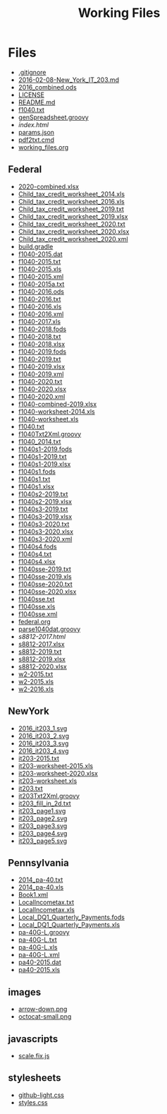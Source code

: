 #+TITLE: Working Files
* Config    :noexport:
#+STARTUP: content
#+OPTIONS: ':nil *:t -:t ::t <:t H:3 \n:nil ^:{} arch:headline
#+OPTIONS: author:t c:nil creator:comment d:(not "LOGBOOK") date:t
#+LANGUAGE: en
#+SELECT_TAGS: export
#+OPTIONS: html-link-use-abs-url:nil html-postamble:nil
#+OPTIONS: html-preamble:nil html-scripts:t html-style:t
#+OPTIONS: html5-fancy:nil tex:t
#+CREATOR: <a href="http://www.gnu.org/software/emacs/">Emacs</a> 24.2.1 (<a href="http://orgmode.org">Org</a> mode 8.2.6)
#+HTML_CONTAINER: div
#+HTML_DOCTYPE: xhtml-strict


* Files
- [[file:.gitignore][.gitignore]]
- [[file:2016-02-08-New_York_IT_203.md][2016-02-08-New_York_IT_203.md]]
- [[file:2016_combined.ods][2016_combined.ods]]
- [[file:LICENSE][LICENSE]]
- [[file:README.md][README.md]]
- [[file:f1040.txt][f1040.txt]]
- [[file:genSpreadsheet.groovy][genSpreadsheet.groovy]]
- [[file+emacs:index.html][index.html]]
- [[file:params.json][params.json]]
- [[file:pdf2txt.cmd][pdf2txt.cmd]]
- [[file:working_files.org][working_files.org]]
** Federal
- [[file:Federal/2020-combined.xlsx][2020-combined.xlsx]]
- [[file:Federal/Child_tax_credit_worksheet_2014.xls][Child_tax_credit_worksheet_2014.xls]]
- [[file:Federal/Child_tax_credit_worksheet_2016.xls][Child_tax_credit_worksheet_2016.xls]]
- [[file:Federal/Child_tax_credit_worksheet_2019.txt][Child_tax_credit_worksheet_2019.txt]]
- [[file:Federal/Child_tax_credit_worksheet_2019.xlsx][Child_tax_credit_worksheet_2019.xlsx]]
- [[file:Federal/Child_tax_credit_worksheet_2020.txt][Child_tax_credit_worksheet_2020.txt]]
- [[file:Federal/Child_tax_credit_worksheet_2020.xlsx][Child_tax_credit_worksheet_2020.xlsx]]
- [[file:Federal/Child_tax_credit_worksheet_2020.xml][Child_tax_credit_worksheet_2020.xml]]
- [[file:Federal/build.gradle][build.gradle]]
- [[file:Federal/f1040-2015.dat][f1040-2015.dat]]
- [[file:Federal/f1040-2015.txt][f1040-2015.txt]]
- [[file:Federal/f1040-2015.xls][f1040-2015.xls]]
- [[file:Federal/f1040-2015.xml][f1040-2015.xml]]
- [[file:Federal/f1040-2015a.txt][f1040-2015a.txt]]
- [[file:Federal/f1040-2016.ods][f1040-2016.ods]]
- [[file:Federal/f1040-2016.txt][f1040-2016.txt]]
- [[file:Federal/f1040-2016.xls][f1040-2016.xls]]
- [[file:Federal/f1040-2016.xml][f1040-2016.xml]]
- [[file:Federal/f1040-2017.xls][f1040-2017.xls]]
- [[file:Federal/f1040-2018.fods][f1040-2018.fods]]
- [[file:Federal/f1040-2018.txt][f1040-2018.txt]]
- [[file:Federal/f1040-2018.xlsx][f1040-2018.xlsx]]
- [[file:Federal/f1040-2019.fods][f1040-2019.fods]]
- [[file:Federal/f1040-2019.txt][f1040-2019.txt]]
- [[file:Federal/f1040-2019.xlsx][f1040-2019.xlsx]]
- [[file:Federal/f1040-2019.xml][f1040-2019.xml]]
- [[file:Federal/f1040-2020.txt][f1040-2020.txt]]
- [[file:Federal/f1040-2020.xlsx][f1040-2020.xlsx]]
- [[file:Federal/f1040-2020.xml][f1040-2020.xml]]
- [[file:Federal/f1040-combined-2019.xlsx][f1040-combined-2019.xlsx]]
- [[file:Federal/f1040-worksheet-2014.xls][f1040-worksheet-2014.xls]]
- [[file:Federal/f1040-worksheet.xls][f1040-worksheet.xls]]
- [[file:Federal/f1040.txt][f1040.txt]]
- [[file:Federal/f1040Txt2Xml.groovy][f1040Txt2Xml.groovy]]
- [[file:Federal/f1040_2014.txt][f1040_2014.txt]]
- [[file:Federal/f1040s1-2019.fods][f1040s1-2019.fods]]
- [[file:Federal/f1040s1-2019.txt][f1040s1-2019.txt]]
- [[file:Federal/f1040s1-2019.xlsx][f1040s1-2019.xlsx]]
- [[file:Federal/f1040s1.fods][f1040s1.fods]]
- [[file:Federal/f1040s1.txt][f1040s1.txt]]
- [[file:Federal/f1040s1.xlsx][f1040s1.xlsx]]
- [[file:Federal/f1040s2-2019.txt][f1040s2-2019.txt]]
- [[file:Federal/f1040s2-2019.xlsx][f1040s2-2019.xlsx]]
- [[file:Federal/f1040s3-2019.txt][f1040s3-2019.txt]]
- [[file:Federal/f1040s3-2019.xlsx][f1040s3-2019.xlsx]]
- [[file:Federal/f1040s3-2020.txt][f1040s3-2020.txt]]
- [[file:Federal/f1040s3-2020.xlsx][f1040s3-2020.xlsx]]
- [[file:Federal/f1040s3-2020.xml][f1040s3-2020.xml]]
- [[file:Federal/f1040s4.fods][f1040s4.fods]]
- [[file:Federal/f1040s4.txt][f1040s4.txt]]
- [[file:Federal/f1040s4.xlsx][f1040s4.xlsx]]
- [[file:Federal/f1040sse-2019.txt][f1040sse-2019.txt]]
- [[file:Federal/f1040sse-2019.xls][f1040sse-2019.xls]]
- [[file:Federal/f1040sse-2020.txt][f1040sse-2020.txt]]
- [[file:Federal/f1040sse-2020.xlsx][f1040sse-2020.xlsx]]
- [[file:Federal/f1040sse.txt][f1040sse.txt]]
- [[file:Federal/f1040sse.xls][f1040sse.xls]]
- [[file:Federal/f1040sse.xml][f1040sse.xml]]
- [[file:Federal/federal.org][federal.org]]
- [[file:Federal/parse1040dat.groovy][parse1040dat.groovy]]
- [[file+emacs:Federal/s8812-2017.html][s8812-2017.html]]
- [[file:Federal/s8812-2017.xlsx][s8812-2017.xlsx]]
- [[file:Federal/s8812-2019.txt][s8812-2019.txt]]
- [[file:Federal/s8812-2019.xlsx][s8812-2019.xlsx]]
- [[file:Federal/s8812-2020.xlsx][s8812-2020.xlsx]]
- [[file:Federal/w2-2015.txt][w2-2015.txt]]
- [[file:Federal/w2-2015.xls][w2-2015.xls]]
- [[file:Federal/w2-2016.xls][w2-2016.xls]]
** NewYork
- [[file:NewYork/2016_it203_1.svg][2016_it203_1.svg]]
- [[file:NewYork/2016_it203_2.svg][2016_it203_2.svg]]
- [[file:NewYork/2016_it203_3.svg][2016_it203_3.svg]]
- [[file:NewYork/2016_it203_4.svg][2016_it203_4.svg]]
- [[file:NewYork/it203-2015.txt][it203-2015.txt]]
- [[file:NewYork/it203-worksheet-2015.xls][it203-worksheet-2015.xls]]
- [[file:NewYork/it203-worksheet-2020.xlsx][it203-worksheet-2020.xlsx]]
- [[file:NewYork/it203-worksheet.xls][it203-worksheet.xls]]
- [[file:NewYork/it203.txt][it203.txt]]
- [[file:NewYork/it203Txt2Xml.groovy][it203Txt2Xml.groovy]]
- [[file:NewYork/it203_fill_in_2d.txt][it203_fill_in_2d.txt]]
- [[file:NewYork/it203_page1.svg][it203_page1.svg]]
- [[file:NewYork/it203_page2.svg][it203_page2.svg]]
- [[file:NewYork/it203_page3.svg][it203_page3.svg]]
- [[file:NewYork/it203_page4.svg][it203_page4.svg]]
- [[file:NewYork/it203_page5.svg][it203_page5.svg]]
** Pennsylvania
- [[file:Pennsylvania/2014_pa-40.txt][2014_pa-40.txt]]
- [[file:Pennsylvania/2014_pa-40.xls][2014_pa-40.xls]]
- [[file:Pennsylvania/Book1.xml][Book1.xml]]
- [[file:Pennsylvania/LocalIncometax.txt][LocalIncometax.txt]]
- [[file:Pennsylvania/LocalIncometax.xls][LocalIncometax.xls]]
- [[file:Pennsylvania/Local_DQ1_Quarterly_Payments.fods][Local_DQ1_Quarterly_Payments.fods]]
- [[file:Pennsylvania/Local_DQ1_Quarterly_Payments.xls][Local_DQ1_Quarterly_Payments.xls]]
- [[file:Pennsylvania/pa-40G-L.groovy][pa-40G-L.groovy]]
- [[file:Pennsylvania/pa-40G-L.txt][pa-40G-L.txt]]
- [[file:Pennsylvania/pa-40G-L.xls][pa-40G-L.xls]]
- [[file:Pennsylvania/pa-40G-L.xml][pa-40G-L.xml]]
- [[file:Pennsylvania/pa40-2015.dat][pa40-2015.dat]]
- [[file:Pennsylvania/pa40-2015.xls][pa40-2015.xls]]
** images
- [[file:images/arrow-down.png][arrow-down.png]]
- [[file:images/octocat-small.png][octocat-small.png]]
** javascripts
- [[file:javascripts/scale.fix.js][scale.fix.js]]
** stylesheets
- [[file:stylesheets/github-light.css][github-light.css]]
- [[file:stylesheets/styles.css][styles.css]]
